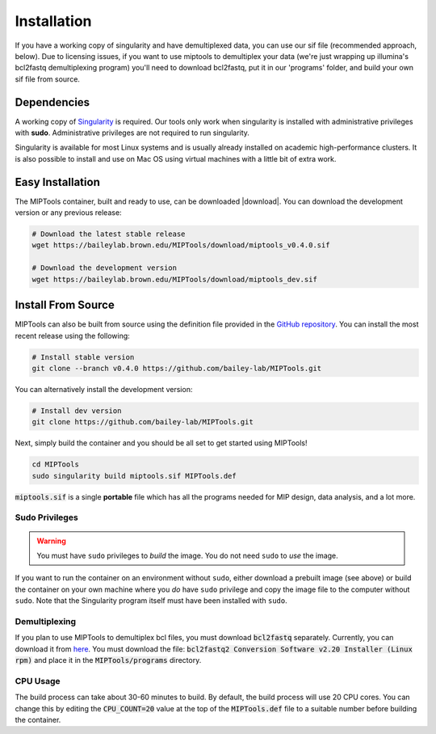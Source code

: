 ============
Installation
============
If you have a working copy of singularity and have demultiplexed data,
you can use our sif file (recommended approach, below). Due to licensing
issues, if you want to use miptools to demultiplex your data (we're just
wrapping up illumina's bcl2fastq demultiplexing program) you'll need to
download bcl2fastq, put it in our 'programs' folder, and build your own
sif file from source.

Dependencies
============

A working copy of `Singularity <https://www.sylabs.io/docs/>`_ is required.
Our tools only work when singularity is installed with administrative privileges
with **sudo**. Administrative privileges are not required to run singularity.

Singularity is available for most Linux systems and is usually already installed
on academic high-performance clusters. It is also possible to install and use on
Mac OS using virtual machines with a little bit of extra work.

Easy Installation
=================
The MIPTools container, built and ready to use, can be downloaded |download|.
You can download the development version or any previous release:

.. |download| raw:: html

  <a href="https://baileylab.brown.edu/MIPTools/download/"
  target="_blank">here</a>

.. code-block:: shell
	
	# Download the latest stable release
	wget https://baileylab.brown.edu/MIPTools/download/miptools_v0.4.0.sif

	# Download the development version
	wget https://baileylab.brown.edu/MIPTools/download/miptools_dev.sif

.. _install-source:

Install From Source 
===================
MIPTools can also be built from source using the definition file provided in
the `GitHub repository <https://github.com/bailey-lab/MIPTools>`_. You can
install the most recent release using the following:

.. code-block:: shell

	# Install stable version
	git clone --branch v0.4.0 https://github.com/bailey-lab/MIPTools.git


You can alternatively install the development version:

.. code-block:: shell

	# Install dev version
	git clone https://github.com/bailey-lab/MIPTools.git

Next, simply build the container and you should be all set to get started using
MIPTools!

.. code-block:: shell

	cd MIPTools
	sudo singularity build miptools.sif MIPTools.def

:code:`miptools.sif` is a single **portable** file which has all the programs
needed for MIP design, data analysis, and a lot more.

Sudo Privileges
---------------

.. warning::

	You must have ``sudo`` privileges to *build* the image. You do not need
	``sudo`` to *use* the image.

If you want to run the container on an environment without ``sudo``, either
download a prebuilt image (see above) or build the container on your own
machine where you *do* have ``sudo`` privilege and copy the image file to the
computer without ``sudo``. Note that the Singularity program itself must have
been installed with ``sudo``.

Demultiplexing
--------------

If you plan to use MIPTools to demultiplex bcl files, you must download
:code:`bcl2fastq` separately. Currently, you can download it from `here
<https://support.illumina.com/downloads/bcl2fastq-conversion-software-v2-20.html>`_.
You must download the file: :code:`bcl2fastq2 Conversion Software v2.20
Installer (Linux rpm)` and place it in the :code:`MIPTools/programs` directory.

CPU Usage
---------

The build process can take about 30-60 minutes to build. By default, the 
build process will use 20 CPU cores. You can change this by editing the
:code:`CPU_COUNT=20` value at the top of the
:code:`MIPTools.def` file to a suitable number before building the container.
